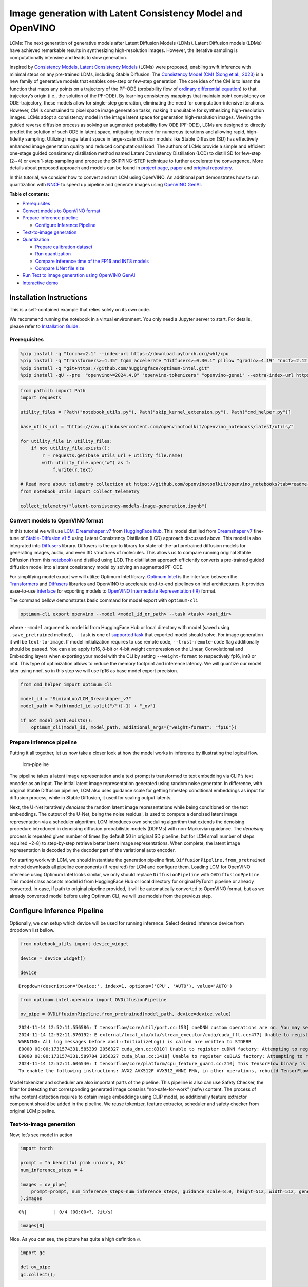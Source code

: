 Image generation with Latent Consistency Model and OpenVINO
===========================================================

LCMs: The next generation of generative models after Latent Diffusion
Models (LDMs). Latent Diffusion models (LDMs) have achieved remarkable
results in synthesizing high-resolution images. However, the iterative
sampling is computationally intensive and leads to slow generation.

Inspired by `Consistency Models <https://arxiv.org/abs/2303.01469>`__,
`Latent Consistency Models <https://arxiv.org/pdf/2310.04378.pdf>`__
(LCMs) were proposed, enabling swift inference with minimal steps on any
pre-trained LDMs, including Stable Diffusion. The `Consistency Model
(CM) (Song et al., 2023) <https://arxiv.org/abs/2303.01469>`__ is a new
family of generative models that enables one-step or few-step
generation. The core idea of the CM is to learn the function that maps
any points on a trajectory of the PF-ODE (probability flow of `ordinary
differential
equation <https://en.wikipedia.org/wiki/Ordinary_differential_equation>`__)
to that trajectory’s origin (i.e., the solution of the PF-ODE). By
learning consistency mappings that maintain point consistency on
ODE-trajectory, these models allow for single-step generation,
eliminating the need for computation-intensive iterations. However, CM
is constrained to pixel space image generation tasks, making it
unsuitable for synthesizing high-resolution images. LCMs adopt a
consistency model in the image latent space for generation
high-resolution images. Viewing the guided reverse diffusion process as
solving an augmented probability flow ODE (PF-ODE), LCMs are designed to
directly predict the solution of such ODE in latent space, mitigating
the need for numerous iterations and allowing rapid, high-fidelity
sampling. Utilizing image latent space in large-scale diffusion models
like Stable Diffusion (SD) has effectively enhanced image generation
quality and reduced computational load. The authors of LCMs provide a
simple and efficient one-stage guided consistency distillation method
named Latent Consistency Distillation (LCD) to distill SD for few-step
(2∼4) or even 1-step sampling and propose the SKIPPING-STEP technique to
further accelerate the convergence. More details about proposed approach
and models can be found in `project
page <https://latent-consistency-models.github.io/>`__,
`paper <https://arxiv.org/abs/2310.04378>`__ and `original
repository <https://github.com/luosiallen/latent-consistency-model>`__.

In this tutorial, we consider how to convert and run LCM using OpenVINO.
An additional part demonstrates how to run quantization with
`NNCF <https://github.com/openvinotoolkit/nncf/>`__ to speed up pipeline
and generate images using `OpenVINO
GenAI <https://github.com/openvinotoolkit/openvino.genai>`__.


**Table of contents:**


-  `Prerequisites <#prerequisites>`__
-  `Convert models to OpenVINO
   format <#convert-models-to-openvino-format>`__
-  `Prepare inference pipeline <#prepare-inference-pipeline>`__

   -  `Configure Inference Pipeline <#configure-inference-pipeline>`__

-  `Text-to-image generation <#text-to-image-generation>`__
-  `Quantization <#quantization>`__

   -  `Prepare calibration dataset <#prepare-calibration-dataset>`__
   -  `Run quantization <#run-quantization>`__
   -  `Compare inference time of the FP16 and INT8
      models <#compare-inference-time-of-the-fp16-and-int8-models>`__
   -  `Compare UNet file size <#compare-unet-file-size>`__

-  `Run Text to image generation using OpenVINO
   GenAI <#run-text-to-image-generation-using-openvino-genai>`__
-  `Interactive demo <#interactive-demo>`__

Installation Instructions
~~~~~~~~~~~~~~~~~~~~~~~~~

This is a self-contained example that relies solely on its own code.

We recommend running the notebook in a virtual environment. You only
need a Jupyter server to start. For details, please refer to
`Installation
Guide <https://github.com/openvinotoolkit/openvino_notebooks/blob/latest/README.md#-installation-guide>`__.

Prerequisites
-------------



.. code:: ipython3

    %pip install -q "torch>=2.1" --index-url https://download.pytorch.org/whl/cpu
    %pip install -q "transformers>=4.45" tqdm accelerate "diffusers>=0.30.1" pillow "gradio>=4.19" "nncf>=2.12.0" "datasets>=2.14.6" --extra-index-url https://download.pytorch.org/whl/cpu
    %pip install -q "git+https://github.com/huggingface/optimum-intel.git"
    %pip install -qU --pre  "openvino>=2024.4.0" "openvino-tokenizers" "openvino-genai" --extra-index-url https://storage.openvinotoolkit.org/simple/wheels/nightly

.. code:: ipython3

    from pathlib import Path
    import requests
    
    utility_files = [Path("notebook_utils.py"), Path("skip_kernel_extension.py"), Path("cmd_helper.py")]
    
    base_utils_url = "https://raw.githubusercontent.com/openvinotoolkit/openvino_notebooks/latest/utils/"
    
    for utility_file in utility_files:
        if not utility_file.exists():
            r = requests.get(base_utils_url + utility_file.name)
            with utility_file.open("w") as f:
                f.write(r.text)
    
    # Read more about telemetry collection at https://github.com/openvinotoolkit/openvino_notebooks?tab=readme-ov-file#-telemetry
    from notebook_utils import collect_telemetry
    
    collect_telemetry("latent-consistency-models-image-generation.ipynb")

Convert models to OpenVINO format
---------------------------------



In this tutorial we will use
`LCM_Dreamshaper_v7 <https://huggingface.co/SimianLuo/LCM_Dreamshaper_v7>`__
from `HuggingFace hub <https://huggingface.co/>`__. This model distilled
from `Dreamshaper v7 <https://huggingface.co/Lykon/dreamshaper-7>`__
fine-tune of `Stable-Diffusion
v1-5 <https://huggingface.co/runwayml/stable-diffusion-v1-5>`__ using
Latent Consistency Distillation (LCD) approach discussed above. This
model is also integrated into
`Diffusers <https://huggingface.co/docs/diffusers/index>`__ library. 
Diffusers is the go-to library for state-of-the-art pretrained diffusion
models for generating images, audio, and even 3D structures of
molecules. This allows us to compare running original Stable Diffusion
(from this
`notebook <stable-diffusion-text-to-image-with-output.html>`__)
and distilled using LCD. The distillation approach efficiently converts
a pre-trained guided diffusion model into a latent consistency model by
solving an augmented PF-ODE.

For simplifying model export we will utilize Optimum Intel library. 
`Optimum Intel <https://huggingface.co/docs/optimum/intel/index>`__ is
the interface between the 
`Transformers <https://huggingface.co/docs/transformers/index>`__ and
`Diffusers <https://huggingface.co/docs/diffusers/index>`__ libraries
and OpenVINO to accelerate end-to-end pipelines on Intel architectures.
It provides ease-to-use
`interface <https://huggingface.co/docs/optimum/intel/openvino/export>`__
for exporting models to `OpenVINO Intermediate Representation
(IR) <https://docs.openvino.ai/2024/documentation/openvino-ir-format.html>`__
format.

The command bellow demonstrates basic command for model export with
``optimum-cli``

.. code:: bash

   optimum-cli export openvino --model <model_id_or_path> --task <task> <out_dir>

where ``--model`` argument is model id from HuggingFace Hub or local
directory with model (saved using ``.save_pretrained`` method),
``--task`` is one of `supported
task <https://huggingface.co/docs/optimum/exporters/task_manager>`__
that exported model should solve. For image generation it will be
``text-to-image``. If model initialization requires to use remote code,
``--trust-remote-code`` flag additionally should be passed. You can also
apply fp16, 8-bit or 4-bit weight compression on the Linear,
Convolutional and Embedding layers when exporting your model with the
CLI by setting ``--weight-format`` to respectively fp16, int8 or int4.
This type of optimization allows to reduce the memory footprint and
inference latency. We will quantize our model later using nncf, so in
this step we will use fp16 as base model export precision.

.. code:: ipython3

    from cmd_helper import optimum_cli
    
    model_id = "SimianLuo/LCM_Dreamshaper_v7"
    model_path = Path(model_id.split("/")[-1] + "_ov")
    
    if not model_path.exists():
        optimum_cli(model_id, model_path, additional_args={"weight-format": "fp16"})

Prepare inference pipeline
--------------------------



Putting it all together, let us now take a closer look at how the model
works in inference by illustrating the logical flow.

.. figure:: https://user-images.githubusercontent.com/29454499/277402235-079bacfb-3b6d-424b-8d47-5ddf601e1639.png
   :alt: lcm-pipeline

   lcm-pipeline

The pipeline takes a latent image representation and a text prompt is
transformed to text embedding via CLIP’s text encoder as an input. The
initial latent image representation generated using random noise
generator. In difference, with original Stable Diffusion pipeline, LCM
also uses guidance scale for getting timestep conditional embeddings as
input for diffusion process, while in Stable Diffusion, it used for
scaling output latents.

Next, the U-Net iteratively *denoises* the random latent image
representations while being conditioned on the text embeddings. The
output of the U-Net, being the noise residual, is used to compute a
denoised latent image representation via a scheduler algorithm. LCM
introduces own scheduling algorithm that extends the denoising procedure
introduced in denoising diffusion probabilistic models (DDPMs) with
non-Markovian guidance. The *denoising* process is repeated given number
of times (by default 50 in original SD pipeline, but for LCM small
number of steps required ~2-8) to step-by-step retrieve better latent
image representations. When complete, the latent image representation is
decoded by the decoder part of the variational auto encoder.

For starting work with LCM, we should instantiate the generation
pipeline first. ``DiffusionPipeline.from_pretrained`` method downloads
all pipeline components (if required) for LCM and configure them.
Loading LCM for OpenVINO inference using Optimum Intel looks similar, we
only should replace ``DiffusionPipeline`` with ``OVDiffusionPpeline``.
This model class accepts model id from HuggingFace Hub or local
directory for original PyTorch pipeline or already converted. In case,
if path to original pipeline provided, it will be automatically
converted to OpenVINO format, but as we already converted model before
using Optimum CLI, we will use models from the previous step.

Configure Inference Pipeline
~~~~~~~~~~~~~~~~~~~~~~~~~~~~



Optionally, we can setup which device will be used for running
inference. Select desired inference device from dropdown list bellow.

.. code:: ipython3

    from notebook_utils import device_widget
    
    device = device_widget()
    
    device




.. parsed-literal::

    Dropdown(description='Device:', index=1, options=('CPU', 'AUTO'), value='AUTO')



.. code:: ipython3

    from optimum.intel.openvino import OVDiffusionPipeline
    
    ov_pipe = OVDiffusionPipeline.from_pretrained(model_path, device=device.value)


.. parsed-literal::

    2024-11-14 12:52:11.556586: I tensorflow/core/util/port.cc:153] oneDNN custom operations are on. You may see slightly different numerical results due to floating-point round-off errors from different computation orders. To turn them off, set the environment variable `TF_ENABLE_ONEDNN_OPTS=0`.
    2024-11-14 12:52:11.570192: E external/local_xla/xla/stream_executor/cuda/cuda_fft.cc:477] Unable to register cuFFT factory: Attempting to register factory for plugin cuFFT when one has already been registered
    WARNING: All log messages before absl::InitializeLog() is called are written to STDERR
    E0000 00:00:1731574331.585339 2056327 cuda_dnn.cc:8310] Unable to register cuDNN factory: Attempting to register factory for plugin cuDNN when one has already been registered
    E0000 00:00:1731574331.589784 2056327 cuda_blas.cc:1418] Unable to register cuBLAS factory: Attempting to register factory for plugin cuBLAS when one has already been registered
    2024-11-14 12:52:11.606540: I tensorflow/core/platform/cpu_feature_guard.cc:210] This TensorFlow binary is optimized to use available CPU instructions in performance-critical operations.
    To enable the following instructions: AVX2 AVX512F AVX512_VNNI FMA, in other operations, rebuild TensorFlow with the appropriate compiler flags.


Model tokenizer and scheduler are also important parts of the pipeline.
This pipeline is also can use Safety Checker, the filter for detecting
that corresponding generated image contains “not-safe-for-work” (nsfw)
content. The process of nsfw content detection requires to obtain image
embeddings using CLIP model, so additionally feature extractor component
should be added in the pipeline. We reuse tokenizer, feature extractor,
scheduler and safety checker from original LCM pipeline.

Text-to-image generation
------------------------



Now, let’s see model in action

.. code:: ipython3

    import torch
    
    prompt = "a beautiful pink unicorn, 8k"
    num_inference_steps = 4
    
    images = ov_pipe(
        prompt=prompt, num_inference_steps=num_inference_steps, guidance_scale=8.0, height=512, width=512, generator=torch.Generator().manual_seed(1234567)
    ).images



.. parsed-literal::

      0%|          | 0/4 [00:00<?, ?it/s]


.. code:: ipython3

    images[0]




.. image:: latent-consistency-models-image-generation-with-output_files/latent-consistency-models-image-generation-with-output_13_0.png



Nice. As you can see, the picture has quite a high definition 🔥.

.. code:: ipython3

    import gc
    
    del ov_pipe
    gc.collect();

Quantization
------------



`NNCF <https://github.com/openvinotoolkit/nncf/>`__ enables
post-training quantization by adding quantization layers into model
graph and then using a subset of the training dataset to initialize the
parameters of these additional quantization layers. Quantized operations
are executed in ``INT8`` instead of ``FP32``/``FP16`` making model
inference faster.

According to ``LatentConsistencyModelPipeline`` structure, UNet used for
iterative denoising of input. It means that model runs in the cycle
repeating inference on each diffusion step, while other parts of
pipeline take part only once. That is why computation cost and speed of
UNet denoising becomes the critical path in the pipeline. Quantizing the
rest of the SD pipeline does not significantly improve inference
performance but can lead to a substantial degradation of accuracy.

The optimization process contains the following steps:

1. Create a calibration dataset for quantization.
2. Run ``nncf.quantize()`` to obtain quantized model.
3. Save the ``INT8`` model using ``openvino.save_model()`` function.

Please select below whether you would like to run quantization to
improve model inference speed.

.. code:: ipython3

    from notebook_utils import quantization_widget
    
    skip_for_device = "GPU" in device.value
    to_quantize = quantization_widget(not skip_for_device)
    int8_model_path = model_path.parent / (model_path.name + "_int8")
    
    to_quantize




.. parsed-literal::

    Checkbox(value=True, description='Quantization')



.. code:: ipython3

    %load_ext skip_kernel_extension

Let’s load ``skip magic`` extension to skip quantization if
``to_quantize`` is not selected

Prepare calibration dataset
~~~~~~~~~~~~~~~~~~~~~~~~~~~



We use a portion of
`conceptual_captions <https://huggingface.co/datasets/google-research-datasets/conceptual_captions>`__
dataset from Hugging Face as calibration data. To collect intermediate
model inputs for calibration we should customize ``CompiledModel``.

.. code:: ipython3

    %%skip not $to_quantize.value
    
    import datasets
    from tqdm.notebook import tqdm
    from transformers import set_seed
    from typing import Any, Dict, List
    import openvino as ov
    import numpy as np
    
    set_seed(1)
    
    class CompiledModelDecorator(ov.CompiledModel):
        def __init__(self, compiled_model, prob: float, data_cache: List[Any] = None):
            super().__init__(compiled_model)
            self.data_cache = data_cache if data_cache else []
            self.prob = np.clip(prob, 0, 1)
    
        def __call__(self, *args, **kwargs):
            if np.random.rand() >= self.prob:
                self.data_cache.append(*args)
            return super().__call__(*args, **kwargs)
    
    def collect_calibration_data(lcm_pipeline, subset_size: int) -> List[Dict]:
        original_unet = lcm_pipeline.unet.request
        lcm_pipeline.unet.request = CompiledModelDecorator(original_unet, prob=0.3)
    
        dataset = datasets.load_dataset("google-research-datasets/conceptual_captions", split="train", trust_remote_code=True).shuffle(seed=42)
        lcm_pipeline.set_progress_bar_config(disable=True)
        safety_checker = lcm_pipeline.safety_checker
        lcm_pipeline.safety_checker = None
    
        # Run inference for data collection
        pbar = tqdm(total=subset_size)
        diff = 0
        for batch in dataset:
            prompt = batch["caption"]
            if len(prompt) > lcm_pipeline.tokenizer.model_max_length:
                continue
            _ = lcm_pipeline(
                prompt,
                num_inference_steps=num_inference_steps,
                guidance_scale=8.0,
                height=512,
                width=512,
            )
            collected_subset_size = len(lcm_pipeline.unet.request.data_cache)
            if collected_subset_size >= subset_size:
                pbar.update(subset_size - pbar.n)
                break
            pbar.update(collected_subset_size - diff)
            diff = collected_subset_size
    
        calibration_dataset = lcm_pipeline.unet.request.data_cache
        lcm_pipeline.set_progress_bar_config(disable=False)
        lcm_pipeline.unet.request = original_unet
        lcm_pipeline.safety_checker = safety_checker
        return calibration_dataset

.. code:: ipython3

    %%skip not $to_quantize.value
    
    import logging
    logging.basicConfig(level=logging.WARNING)
    logger = logging.getLogger(__name__)
    
    if not int8_model_path.exists():
        subset_size = 200
        ov_pipe = OVDiffusionPipeline.from_pretrained(model_path, device=device.value)
        unet_calibration_data = collect_calibration_data(ov_pipe, subset_size=subset_size)
        del ov_pipe
        gc.collect();



.. parsed-literal::

      0%|          | 0/200 [00:00<?, ?it/s]


Run quantization
~~~~~~~~~~~~~~~~



Create a quantized model from the pre-trained converted OpenVINO model.

   **NOTE**: Quantization is time and memory consuming operation.
   Running quantization code below may take some time.

.. code:: ipython3

    %%skip not $to_quantize.value
    
    import nncf
    from nncf.scopes import IgnoredScope
    import shutil
    core = ov.Core()
    
    if not int8_model_path.exists():
        unet = core.read_model(model_path / "unet/openvino_model.xml")
        quantized_unet = nncf.quantize(
            model=unet,
            subset_size=subset_size,
            calibration_dataset=nncf.Dataset(unet_calibration_data),
            model_type=nncf.ModelType.TRANSFORMER,
            advanced_parameters=nncf.AdvancedQuantizationParameters(
                disable_bias_correction=True
            )
        )
        ov.save_model(quantized_unet, int8_model_path / "unet/openvino_model.xml")
        del quantized_unet
        del unet
        gc.collect()
        for filename in model_path.rglob("*"):
            if filename.is_dir():
                continue
            relative_file_name = filename.relative_to(model_path)
            if (int8_model_path / relative_file_name).exists():
                continue
            dst_path  = int8_model_path / relative_file_name
            dst_path.parent.mkdir(exist_ok=True, parents=True)
            shutil.copy(filename, dst_path)



.. parsed-literal::

    Output()










.. parsed-literal::

    Output()










.. parsed-literal::

    Output()









.. code:: ipython3

    %%skip not $to_quantize.value
    
    int8_pipe = OVDiffusionPipeline.from_pretrained(int8_model_path, device=device.value)

Let us check predictions with the quantized UNet using the same input
data.

.. code:: ipython3

    %%skip not $to_quantize.value
    
    from IPython.display import display
    
    prompt = "a beautiful pink unicorn, 8k"
    num_inference_steps = 4
    
    images = int8_pipe(
        prompt=prompt,
        num_inference_steps=num_inference_steps,
        guidance_scale=8.0,
        height=512,
        width=512,
        generator=torch.Generator().manual_seed(1234567)
    ).images
    
    display(images[0])



.. parsed-literal::

      0%|          | 0/4 [00:00<?, ?it/s]



.. image:: latent-consistency-models-image-generation-with-output_files/latent-consistency-models-image-generation-with-output_27_1.png


Compare inference time of the FP16 and INT8 models
~~~~~~~~~~~~~~~~~~~~~~~~~~~~~~~~~~~~~~~~~~~~~~~~~~



To measure the inference performance of the ``FP16`` and ``INT8``
pipelines, we use median inference time on calibration subset.

   **NOTE**: For the most accurate performance estimation, it is
   recommended to run ``benchmark_app`` in a terminal/command prompt
   after closing other applications.

.. code:: ipython3

    %%skip not $to_quantize.value
    
    import time
    
    validation_size = 10
    calibration_dataset = datasets.load_dataset("google-research-datasets/conceptual_captions", split="train", trust_remote_code=True)
    validation_data = []
    for idx, batch in enumerate(calibration_dataset):
        if idx >= validation_size:
            break
        prompt = batch["caption"]
        validation_data.append(prompt)
    
    def calculate_inference_time(pipeline, calibration_dataset):
        inference_time = []
        pipeline.set_progress_bar_config(disable=True)
        for idx, prompt in enumerate(validation_data):
            start = time.perf_counter()
            _ = pipeline(
                prompt,
                num_inference_steps=num_inference_steps,
                guidance_scale=8.0,
                height=512,
                width=512,
            )
            end = time.perf_counter()
            delta = end - start
            inference_time.append(delta)
            if idx >= validation_size:
                break
        return np.median(inference_time)

.. code:: ipython3

    %%skip not $to_quantize.value
    
    int8_latency = calculate_inference_time(int8_pipe, validation_data)
    del int8_pipe
    gc.collect()
    ov_pipe = OVDiffusionPipeline.from_pretrained(model_path, device=device.value)
    fp_latency = calculate_inference_time(ov_pipe, validation_data)
    print(f"Performance speed up: {fp_latency / int8_latency:.3f}")
    
    del ov_pipe
    gc.collect();


.. parsed-literal::

    Performance speed up: 1.357


Compare UNet file size
~~~~~~~~~~~~~~~~~~~~~~



.. code:: ipython3

    UNET_OV_PATH = model_path / "unet/openvino_model.xml"
    UNET_INT8_OV_PATH = int8_model_path / "unet/openvino_model.xml"
    
    if UNET_INT8_OV_PATH.exists():
        fp16_ir_model_size = UNET_OV_PATH.with_suffix(".bin").stat().st_size / 1024
        quantized_model_size = UNET_INT8_OV_PATH.with_suffix(".bin").stat().st_size / 1024
    
        print(f"FP16 model size: {fp16_ir_model_size:.2f} KB")
        print(f"INT8 model size: {quantized_model_size:.2f} KB")
        print(f"Model compression rate: {fp16_ir_model_size / quantized_model_size:.3f}")


.. parsed-literal::

    FP16 model size: 1678912.69 KB
    INT8 model size: 841591.46 KB
    Model compression rate: 1.995


Run Text to image generation using OpenVINO GenAI
-------------------------------------------------



`OpenVINO™ GenAI <https://github.com/openvinotoolkit/openvino.genai>`__
is a library of the most popular Generative AI model pipelines,
optimized execution methods, and samples that run on top of highly
performant `OpenVINO
Runtime <https://github.com/openvinotoolkit/openvino>`__.

|image0|

This library is friendly to PC and laptop execution, and optimized for
resource consumption. It requires no external dependencies to run
generative models as it already includes all the core functionality.

``openvino_genai.Text2ImagePipeline`` class supports inference of
`Diffusers
models <https://github.com/openvinotoolkit/openvino.genai/blob/master/src/docs/SUPPORTED_MODELS.md#text-2-image-models>`__.
For pipeline initialization, we should provide directory with converted
by Optimum Intel pipeline and specify inference device. Optionally, we
can provide configuration for LoRA Adapters using ``adapter_config``.
For starting generation process ``generate`` method should be used.
Basically, it required to provide input text prompt for image
generation. You can provide additional arguments like negative prompt,
number of steps, guidance scale, image width and height to control
generation process.

.. |image0| image:: https://media.githubusercontent.com/media/openvinotoolkit/openvino.genai/refs/heads/master/src/docs/openvino_genai.svg

.. code:: ipython3

    device




.. parsed-literal::

    Dropdown(description='Device:', index=1, options=('CPU', 'AUTO'), value='AUTO')



.. code:: ipython3

    import ipywidgets as widgets
    
    int8_can_be_used = int8_model_path.exists() and "GPU" not in device.value
    use_quantized_model = widgets.Checkbox(value=int8_can_be_used, description="Use INT8 model", disabled=not int8_can_be_used)
    
    use_quantized_model




.. parsed-literal::

    Checkbox(value=True, description='Use INT8 model')



.. code:: ipython3

    import openvino_genai as ov_genai
    
    used_model_path = model_path if not use_quantized_model.value else int8_model_path
    
    pipe = ov_genai.Text2ImagePipeline(used_model_path, device.value)

.. code:: ipython3

    from PIL import Image
    import torch
    import openvino as ov
    
    
    class Generator(ov_genai.Generator):
        def __init__(self, seed):
            ov_genai.Generator.__init__(self)
            self.generator = torch.Generator(device="cpu").manual_seed(seed)
    
        def next(self):
            return torch.randn(1, generator=self.generator, dtype=torch.float32).item()
    
        def randn_tensor(self, shape: ov.Shape):
            torch_tensor = torch.randn(list(shape), generator=self.generator, dtype=torch.float32)
            return ov.Tensor(torch_tensor.numpy())
    
    
    prompt = "a beautiful pink unicorn, 8k"
    num_inference_steps = 4
    
    random_generator = Generator(1234567)
    
    image_tensor = pipe.generate(prompt, width=512, height=512, num_inference_steps=4, num_images_per_prompt=1, generator=random_generator)
    
    image = Image.fromarray(image_tensor.data[0])
    
    image




.. image:: latent-consistency-models-image-generation-with-output_files/latent-consistency-models-image-generation-with-output_37_0.png



Interactive demo
----------------



.. code:: ipython3

    import random
    import gradio as gr
    import numpy as np
    
    MAX_SEED = np.iinfo(np.int32).max
    
    
    def randomize_seed_fn(seed: int, randomize_seed: bool) -> int:
        if randomize_seed:
            seed = random.randint(0, MAX_SEED)
        return seed
    
    
    def generate(
        prompt: str,
        seed: int = 0,
        width: int = 512,
        height: int = 512,
        guidance_scale: float = 8.0,
        num_inference_steps: int = 4,
        randomize_seed: bool = False,
        progress=gr.Progress(track_tqdm=True),
    ):
        seed = randomize_seed_fn(seed, randomize_seed)
        random_generator = Generator(seed)
        result = pipe.generate(
            prompt, width=width, height=height, guidance_scale=guidance_scale, num_inference_steps=num_inference_steps, generator=random_generator
        )
        result = Image.fromarray(result.data[0])
        return result, seed

.. code:: ipython3

    if not Path("gradio_helper.py").exists():
        r = requests.get(
            url="https://raw.githubusercontent.com/openvinotoolkit/openvino_notebooks/latest/notebooks/latent-consistency-models-image-generation/gradio_helper.py"
        )
        open("gradio_helper.py", "w").write(r.text)
    
    from gradio_helper import make_demo_lcm
    
    demo = make_demo_lcm(fn=generate)
    
    try:
        demo.queue().launch(debug=False)
    except Exception:
        demo.queue().launch(share=True, debug=False)
    # if you are launching remotely, specify server_name and server_port
    # demo.launch(server_name='your server name', server_port='server port in int')
    # Read more in the docs: https://gradio.app/docs/
